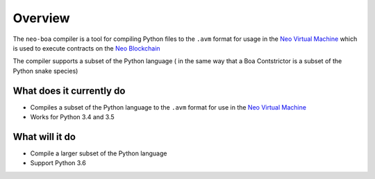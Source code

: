 Overview
========

The ``neo-boa`` compiler is a tool for compiling Python files to the ``.avm`` format for usage in the `Neo Virtual Machine <https://github.com/neo-project/neo-vm/>`_ which is used to execute contracts on the `Neo Blockchain <https://github.com/neo-project/neo/>`_

The compiler supports a subset of the Python language ( in the same way that a Boa Contstrictor is a subset of the Python snake species)


What does it currently do
^^^^^^^^^^^^^^^^^^^^^^^^^

-  Compiles a subset of the Python language to the ``.avm`` format for
   use in the `Neo Virtual Machine`_
-  Works for Python 3.4 and 3.5

What will it do
^^^^^^^^^^^^^^^

-  Compile a larger subset of the Python language
-  Support Python 3.6

